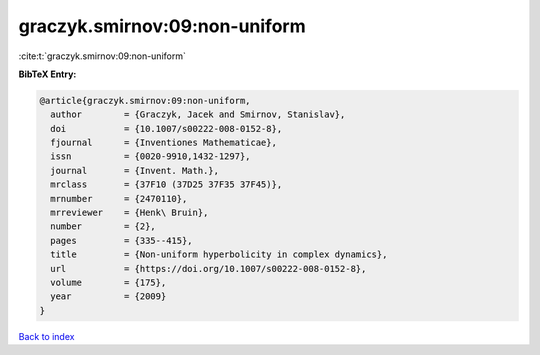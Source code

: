graczyk.smirnov:09:non-uniform
==============================

:cite:t:`graczyk.smirnov:09:non-uniform`

**BibTeX Entry:**

.. code-block:: bibtex

   @article{graczyk.smirnov:09:non-uniform,
     author        = {Graczyk, Jacek and Smirnov, Stanislav},
     doi           = {10.1007/s00222-008-0152-8},
     fjournal      = {Inventiones Mathematicae},
     issn          = {0020-9910,1432-1297},
     journal       = {Invent. Math.},
     mrclass       = {37F10 (37D25 37F35 37F45)},
     mrnumber      = {2470110},
     mrreviewer    = {Henk\ Bruin},
     number        = {2},
     pages         = {335--415},
     title         = {Non-uniform hyperbolicity in complex dynamics},
     url           = {https://doi.org/10.1007/s00222-008-0152-8},
     volume        = {175},
     year          = {2009}
   }

`Back to index <../By-Cite-Keys.rst>`_
